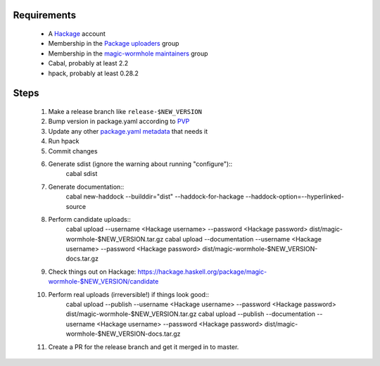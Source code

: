Requirements
============

  * A `Hackage`_ account
  * Membership in the `Package uploaders`_ group
  * Membership in the `magic-wormhole maintainers`_ group
  * Cabal, probably at least 2.2
  * hpack, probably at least 0.28.2

Steps
=====

  #. Make a release branch like ``release-$NEW_VERSION``
  #. Bump version in package.yaml according to `PVP`_
  #. Update any other `package.yaml metadata`_ that needs it
  #. Run hpack
  #. Commit changes
  #. Generate sdist (ignore the warning about running "configure")::
       cabal sdist

  #. Generate documentation::
       cabal new-haddock --builddir="dist" --haddock-for-hackage --haddock-option=--hyperlinked-source

  #. Perform candidate uploads::
       cabal upload --username <Hackage username> --password <Hackage password> dist/magic-wormhole-$NEW_VERSION.tar.gz
       cabal upload --documentation --username <Hackage username> --password <Hackage password> dist/magic-wormhole-$NEW_VERSION-docs.tar.gz

  #. Check things out on Hackage: https://hackage.haskell.org/package/magic-wormhole-$NEW_VERSION/candidate

  #. Perform real uploads (irreversible!) if things look good::
       cabal upload --publish --username <Hackage username> --password <Hackage password> dist/magic-wormhole-$NEW_VERSION.tar.gz
       cabal upload --publish --documentation --username <Hackage username> --password <Hackage password> dist/magic-wormhole-$NEW_VERSION-docs.tar.gz

  #. Create a PR for the release branch and get it merged in to master.

.. _Hackage: https://hackage.haskell.org/
.. _PVP: https://pvp.haskell.org/
.. _Package uploaders: https://hackage.haskell.org/packages/uploaders/
.. _magic-wormhole maintainers: https://hackage.haskell.org/package/magic-wormhole/maintainers/
.. _package.yaml metadata: https://github.com/sol/hpack#quick-reference
